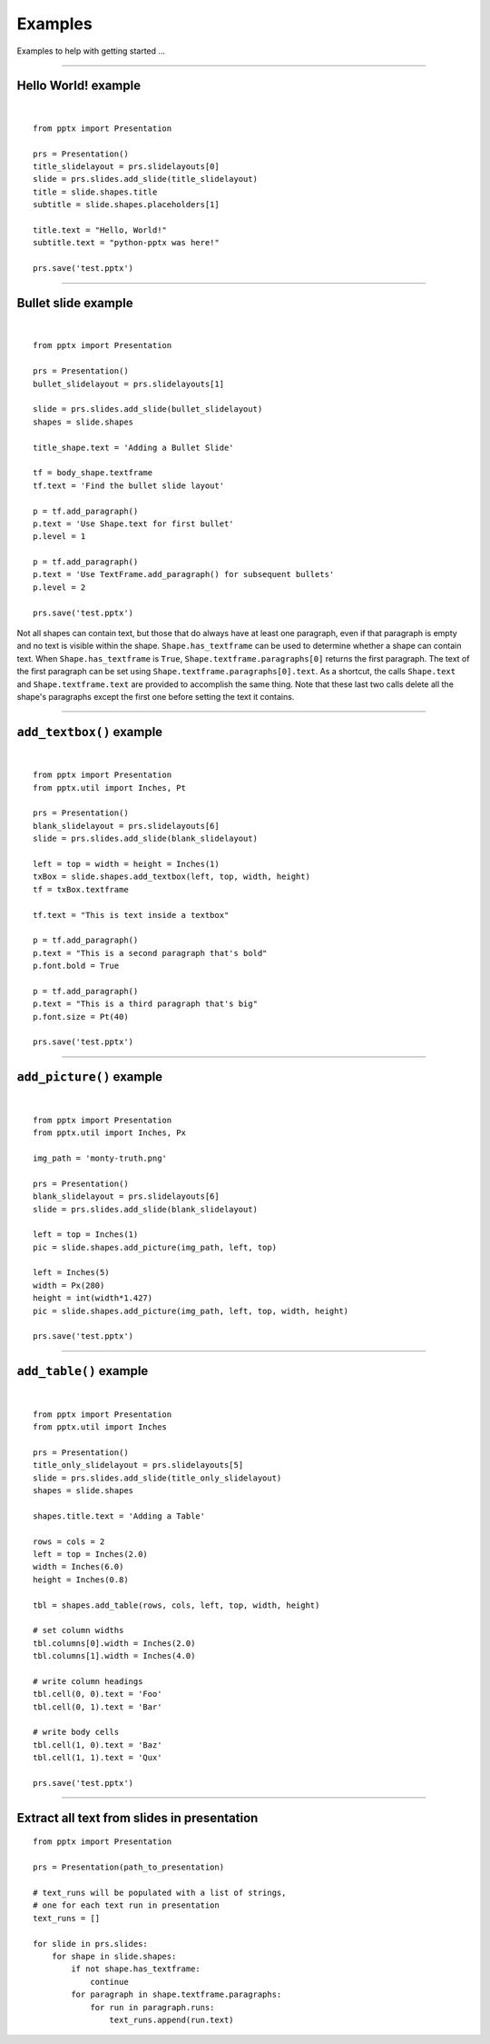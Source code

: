 ========
Examples
========

Examples to help with getting started ...

.. highlight:: python
   :linenothreshold: 5

----

Hello World! example
====================

.. image:: /_static/img/hello-world.png

|

::

    from pptx import Presentation

    prs = Presentation()
    title_slidelayout = prs.slidelayouts[0]
    slide = prs.slides.add_slide(title_slidelayout)
    title = slide.shapes.title
    subtitle = slide.shapes.placeholders[1]

    title.text = "Hello, World!"
    subtitle.text = "python-pptx was here!"

    prs.save('test.pptx')


----

Bullet slide example
====================

.. image:: /_static/img/bullet-slide.png

|

::

    from pptx import Presentation

    prs = Presentation()
    bullet_slidelayout = prs.slidelayouts[1]

    slide = prs.slides.add_slide(bullet_slidelayout)
    shapes = slide.shapes

    title_shape.text = 'Adding a Bullet Slide'

    tf = body_shape.textframe
    tf.text = 'Find the bullet slide layout'

    p = tf.add_paragraph()
    p.text = 'Use Shape.text for first bullet'
    p.level = 1

    p = tf.add_paragraph()
    p.text = 'Use TextFrame.add_paragraph() for subsequent bullets'
    p.level = 2

    prs.save('test.pptx')

Not all shapes can contain text, but those that do always have at least one
paragraph, even if that paragraph is empty and no text is visible within the
shape. ``Shape.has_textframe`` can be used to determine whether a shape can
contain text. When ``Shape.has_textframe`` is ``True``,
``Shape.textframe.paragraphs[0]`` returns the first paragraph. The text of the
first paragraph can be set using ``Shape.textframe.paragraphs[0].text``. As
a shortcut, the calls ``Shape.text`` and ``Shape.textframe.text`` are provided
to accomplish the same thing. Note that these last two calls delete all the
shape's paragraphs except the first one before setting the text it contains.

----

``add_textbox()`` example
=========================

.. image:: /_static/img/add-textbox.png

|

::

    from pptx import Presentation
    from pptx.util import Inches, Pt

    prs = Presentation()
    blank_slidelayout = prs.slidelayouts[6]
    slide = prs.slides.add_slide(blank_slidelayout)

    left = top = width = height = Inches(1)
    txBox = slide.shapes.add_textbox(left, top, width, height)
    tf = txBox.textframe

    tf.text = "This is text inside a textbox"

    p = tf.add_paragraph()
    p.text = "This is a second paragraph that's bold"
    p.font.bold = True

    p = tf.add_paragraph()
    p.text = "This is a third paragraph that's big"
    p.font.size = Pt(40)

    prs.save('test.pptx')


----

``add_picture()`` example
=========================

.. image:: /_static/img/add-picture.png

|

::

    from pptx import Presentation
    from pptx.util import Inches, Px

    img_path = 'monty-truth.png'

    prs = Presentation()
    blank_slidelayout = prs.slidelayouts[6]
    slide = prs.slides.add_slide(blank_slidelayout)

    left = top = Inches(1)
    pic = slide.shapes.add_picture(img_path, left, top)

    left = Inches(5)
    width = Px(280)
    height = int(width*1.427)
    pic = slide.shapes.add_picture(img_path, left, top, width, height)

    prs.save('test.pptx')


----


``add_table()`` example
=======================

.. image:: /_static/img/add-table.png

|

::

    from pptx import Presentation
    from pptx.util import Inches

    prs = Presentation()
    title_only_slidelayout = prs.slidelayouts[5]
    slide = prs.slides.add_slide(title_only_slidelayout)
    shapes = slide.shapes

    shapes.title.text = 'Adding a Table'

    rows = cols = 2
    left = top = Inches(2.0)
    width = Inches(6.0)
    height = Inches(0.8)

    tbl = shapes.add_table(rows, cols, left, top, width, height)

    # set column widths
    tbl.columns[0].width = Inches(2.0)
    tbl.columns[1].width = Inches(4.0)

    # write column headings
    tbl.cell(0, 0).text = 'Foo'
    tbl.cell(0, 1).text = 'Bar'

    # write body cells
    tbl.cell(1, 0).text = 'Baz'
    tbl.cell(1, 1).text = 'Qux'

    prs.save('test.pptx')


----

Extract all text from slides in presentation
============================================

::

    from pptx import Presentation

    prs = Presentation(path_to_presentation)

    # text_runs will be populated with a list of strings,
    # one for each text run in presentation
    text_runs = []

    for slide in prs.slides:
        for shape in slide.shapes:
            if not shape.has_textframe:
                continue
            for paragraph in shape.textframe.paragraphs:
                for run in paragraph.runs:
                    text_runs.append(run.text)

